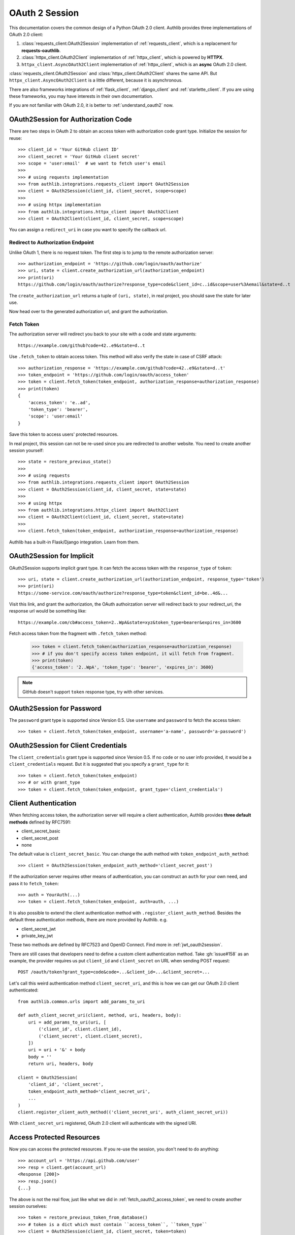 .. _oauth_2_session:

OAuth 2 Session
===============

.. meta::
    :description: An OAuth 2.0 Client implementation for Python requests,
        and httpx, powered by Authlib.

.. module:: authlib.integrations
    :noindex:

.. versionchanged:: v0.13

    All client related code have been moved into ``authlib.integrations``. For
    earlier versions of Authlib, check out their own versions documentation.

This documentation covers the common design of a Python OAuth 2.0 client.
Authlib provides three implementations of OAuth 2.0 client:

1. :class:`requests_client.OAuth2Session` implementation of :ref:`requests_client`,
   which is a replacement for **requests-oauthlib**.
2. :class:`httpx_client.OAuth2Client` implementation of :ref:`httpx_client`, which is
   powered by **HTTPX**.
3. ``httpx_client.AsyncOAuth2Client`` implementation of :ref:`httpx_client`,
   which is an **async** OAuth 2.0 client.

:class:`requests_client.OAuth2Session` and :class:`httpx_client.OAuth2Client` shares
the same API. But ``httpx_client.AsyncOAuth2Client`` is a little different,
because it is asynchronous.

There are also frameworks integrations of :ref:`flask_client`, :ref:`django_client`
and :ref:`starlette_client`. If you are using these frameworks, you may have interests
in their own documentation.

If you are not familiar with OAuth 2.0, it is better to :ref:`understand_oauth2` now.


OAuth2Session for Authorization Code
------------------------------------

There are two steps in OAuth 2 to obtain an access token with authorization
code grant type. Initialize the session for reuse::

    >>> client_id = 'Your GitHub client ID'
    >>> client_secret = 'Your GitHub client secret'
    >>> scope = 'user:email'  # we want to fetch user's email
    >>>
    >>> # using requests implementation
    >>> from authlib.integrations.requests_client import OAuth2Session
    >>> client = OAuth2Session(client_id, client_secret, scope=scope)
    >>>
    >>> # using httpx implementation
    >>> from authlib.integrations.httpx_client import OAuth2Client
    >>> client = OAuth2Client(client_id, client_secret, scope=scope)

You can assign a ``redirect_uri`` in case you want to specify the callback
url.

Redirect to Authorization Endpoint
~~~~~~~~~~~~~~~~~~~~~~~~~~~~~~~~~~

Unlike OAuth 1, there is no request token. The first step is to jump to
the remote authorization server::

    >>> authorization_endpoint = 'https://github.com/login/oauth/authorize'
    >>> uri, state = client.create_authorization_url(authorization_endpoint)
    >>> print(uri)
    https://github.com/login/oauth/authorize?response_type=code&client_id=c..id&scope=user%3Aemail&state=d..t

The ``create_authorization_url`` returns a tuple of ``(uri, state)``,
in real project, you should save the state for later use.

Now head over to the generated authorization url, and grant the authorization.

.. _fetch_oauth2_access_token:

Fetch Token
~~~~~~~~~~~

The authorization server will redirect you back to your site with a code and
state arguments::

    https://example.com/github?code=42..e9&state=d..t

Use ``.fetch_token`` to obtain access token. This method will also verify
the state in case of CSRF attack::

    >>> authorization_response = 'https://example.com/github?code=42..e9&state=d..t'
    >>> token_endpoint = 'https://github.com/login/oauth/access_token'
    >>> token = client.fetch_token(token_endpoint, authorization_response=authorization_response)
    >>> print(token)
    {
        'access_token': 'e..ad',
        'token_type': 'bearer',
        'scope': 'user:email'
    }

Save this token to access users' protected resources.

In real project, this session can not be re-used since you are redirected to
another website. You need to create another session yourself::

    >>> state = restore_previous_state()
    >>>
    >>> # using requests
    >>> from authlib.integrations.requests_client import OAuth2Session
    >>> client = OAuth2Session(client_id, client_secret, state=state)
    >>>
    >>> # using httpx
    >>> from authlib.integrations.httpx_client import OAuth2Client
    >>> client = OAuth2Client(client_id, client_secret, state=state)
    >>>
    >>> client.fetch_token(token_endpoint, authorization_response=authorization_response)

Authlib has a built-in Flask/Django integration. Learn from them.

OAuth2Session for Implicit
--------------------------

OAuth2Session supports implicit grant type. It can fetch the access token with
the ``response_type`` of ``token``::

    >>> uri, state = client.create_authorization_url(authorization_endpoint, response_type='token')
    >>> print(uri)
    https://some-service.com/oauth/authorize?response_type=token&client_id=be..4d&...

Visit this link, and grant the authorization, the OAuth authoirzation server will
redirect back to your redirect_uri, the response url would be something like::

    https://example.com/cb#access_token=2..WpA&state=xyz&token_type=bearer&expires_in=3600

Fetch access token from the fragment with ``.fetch_token`` method:

    >>> token = client.fetch_token(authorization_response=authorization_response)
    >>> # if you don't specify access token endpoint, it will fetch from fragment.
    >>> print(token)
    {'access_token': '2..WpA', 'token_type': 'bearer', 'expires_in': 3600}

.. note:: GitHub doesn't support ``token`` response type, try with other services.


OAuth2Session for Password
--------------------------

The ``password`` grant type is supported since Version 0.5. Use ``username``
and ``password`` to fetch the access token::

    >>> token = client.fetch_token(token_endpoint, username='a-name', password='a-password')

OAuth2Session for Client Credentials
------------------------------------

The ``client_credentials`` grant type is supported since Version 0.5. If no
``code`` or no user info provided, it would be a ``client_credentials``
request. But it is suggested that you specify a ``grant_type`` for it::

    >>> token = client.fetch_token(token_endpoint)
    >>> # or with grant_type
    >>> token = client.fetch_token(token_endpoint, grant_type='client_credentials')

.. _oauth2_client_auth:

Client Authentication
---------------------

When fetching access token, the authorization server will require a client
authentication, Authlib provides **three default methods** defined by RFC7591:

- client_secret_basic
- client_secret_post
- none

The default value is ``client_secret_basic``. You can change the auth method
with ``token_endpoint_auth_method``::

    >>> client = OAuth2Session(token_endpoint_auth_method='client_secret_post')

If the authorization server requires other means of authentication, you can
construct an ``auth`` for your own need, and pass it to ``fetch_token``::

    >>> auth = YourAuth(...)
    >>> token = client.fetch_token(token_endpoint, auth=auth, ...)

It is also possible to extend the client authentication method with
``.register_client_auth_method``. Besides the default three authentication
methods, there are more provided by Authlib. e.g.

- client_secret_jwt
- private_key_jwt

These two methods are defined by RFC7523 and OpenID Connect. Find more in
:ref:`jwt_oauth2session`.

There are still cases that developers need to define a custom client
authentication method. Take :gh:`issue#158` as an example, the provider
requires us put ``client_id`` and ``client_secret`` on URL when sending
POST request::

    POST /oauth/token?grant_type=code&code=...&client_id=...&client_secret=...

Let's call this weird authentication method ``client_secret_uri``, and this
is how we can get our OAuth 2.0 client authenticated::

    from authlib.common.urls import add_params_to_uri

    def auth_client_secret_uri(client, method, uri, headers, body):
        uri = add_params_to_uri(uri, [
            ('client_id', client.client_id),
            ('client_secret', client.client_secret),
        ])
        uri = uri + '&' + body
        body = ''
        return uri, headers, body

    client = OAuth2Session(
        'client_id', 'client_secret',
        token_endpoint_auth_method='client_secret_uri',
        ...
    )
    client.register_client_auth_method(('client_secret_uri', auth_client_secret_uri))

With ``client_secret_uri`` registered, OAuth 2.0 client will authenticate with
the signed URI.

Access Protected Resources
--------------------------

Now you can access the protected resources. If you re-use the session, you
don't need to do anything::

    >>> account_url = 'https://api.github.com/user'
    >>> resp = client.get(account_url)
    <Response [200]>
    >>> resp.json()
    {...}

The above is not the real flow, just like what we did in
:ref:`fetch_oauth2_access_token`, we need to create another session
ourselves::

    >>> token = restore_previous_token_from_database()
    >>> # token is a dict which must contain ``access_token``, ``token_type``
    >>> client = OAuth2Session(client_id, client_secret, token=token)
    >>> account_url = 'https://api.github.com/user'
    >>> resp = client.get(account_url)


Refresh & Auto Update Token
---------------------------

It is possible that your previously saved token is expired when accessing
protected resources. In this case, we can refresh the token manually, or even
better, Authlib will refresh the token automatically and update the token
for us.

To call :meth:`~requests_client.OAuth2Session.refresh_token` manually means
we are going to exchange a new "access_token" with "refresh_token"::

    >>> token = restore_previous_token_from_database()
    >>> new_token = client.refresh_token(token_endpoint, refresh_token=token.refresh_token)

Authlib can also refresh a new token automatically when requesting resources.
This is done by passing a ``update_token`` function when constructing the client
instance::

    def update_token(token, refresh_token=None, access_token=None):
        if refresh_token:
            item = OAuth2Token.find(name=name, refresh_token=refresh_token)
        elif access_token:
            item = OAuth2Token.find(name=name, access_token=access_token)
        else:
            return

        # update old token
        item.access_token = token['access_token']
        item.refresh_token = token.get('refresh_token')
        item.expires_at = token['expires_at']
        item.save()

    client = OAuth2Session(client_id, client_secret, update_token=update_token)

When sending a request to resources endpoint, if our previously saved token
is expired, this ``client`` will invoke ``.refresh_token`` method itself and
call this our defined ``update_token`` to save the new token::

    token = restore_previous_token_from_database()
    client.token = token

    # if the token is expired, this GET request will update token
    client.get('https://openidconnect.googleapis.com/v1/userinfo')

.. _compliance_fix_oauth2:

Compliance Fix for non Standard
-------------------------------

There are services that claimed they are providing OAuth API, but with a little
differences. Some services even return with the wrong Content Type. Compliance
hooks are provided to solve those problems:

* ``access_token_response``: invoked before token parsing.
* ``refresh_token_response``: invoked before refresh token parsing.
* ``protected_request``: invoked before making a request.

For instance, linkedin is using a ``oauth2_access_token`` parameter in query
string to protect users' resources, let's fix it::

    from authlib.common.urls import add_params_to_uri

    def _non_compliant_param_name(url, headers, data):
        access_token = session.token.get('access_token')
        token = [('oauth2_access_token', access_token)]
        url = add_params_to_uri(url, token)
        return url, headers, data

    session.register_compliance_hook(
        'protected_request', _non_compliant_param_name)

If you find a non standard OAuth 2 services, and you can't fix it. Please
report it in GitHub issues.


.. _oidc_session:

OAuth 2 OpenID Connect
----------------------

For services that support OpenID Connect, if a scope of ``openid`` is provided,
the authorization server will return a value of ``id_token`` in response::

    >>> client_id = 'Your Google client ID'
    >>> client_secret = 'Your Google client secret'
    >>> scope = 'openid email profile'
    >>> # using requests
    >>> client = OAuth2Session(client_id, client_secret, scope=scope)
    >>> # using httpx
    >>> client = OAuth2Client(client_id, client_secret, scope=scope)

The remote server may require other parameters for OpenID Connect requests, for
instance, it may require a ``nonce`` parameter, in this case, you need to
generate it yourself, and pass it to ``create_authorization_url``::

    >>> from authlib.common.security import generate_token
    >>> # remember to save this nonce for verification
    >>> nonce = generate_token()
    >>> client.create_authorization_url(url, redirect_uri='xxx', nonce=nonce, ...)

At the last step of ``client.fetch_token``, the return value contains
a ``id_token``::

    >>> resp = session.fetch_token(...)
    >>> print(resp['id_token'])

This ``id_token`` is a JWT text, it can not be used unless it is parsed.
Authlib has provided tools for parsing and validating OpenID Connect id_token::

    >>> from authlib.oidc.core import CodeIDToken
    >>> from authlib.jose import jwt
    >>> # GET keys from https://www.googleapis.com/oauth2/v3/certs
    >>> claims = jwt.decode(resp['id_token'], keys, claims_cls=CodeIDToken)
    >>> claims.validate()

Get deep inside with :class:`~authlib.jose.JsonWebToken` and
:class:`~authlib.oidc.core.CodeIDToken`. Learn how to validate JWT claims
at :ref:`jwt_guide`.


.. _assertion_session:

AssertionSession
----------------

:class:`~requests_client.AssertionSession` is a Requests Session for Assertion
Framework of OAuth 2.0 Authorization Grants. It is also know as service account.
A configured ``AssertionSession`` with handle token authorization automatically,
which means you can just use it.

Take `Google Service Account`_ as an example, with the information in your
service account JSON configure file::

    import json
    from authlib.integrations.requests_client import AssertionSession

    with open('MyProject-1234.json') as f:
        conf = json.load(f)

    token_uri = conf['token_uri']
    header = {'alg': 'RS256'}
    key_id = conf.get('private_key_id')
    if key_id:
        header['kid'] = key_id

    # Google puts scope in payload
    claims = {'scope': scope}

    session = AssertionSession(
        token_endpoint=token_uri,
        issuer=conf['client_email'],
        audience=token_uri,
        claims=claims,
        subject=None,
        key=conf['private_key'],
        header=header,
    )
    session.get(...)
    session.post(...)

There is a ready to use ``GoogleServiceAccount`` in loginpass_. You can
also read these posts:

- `Access Google Analytics API <https://blog.authlib.org/2018/access-google-analytics-api>`_.
- `Using Authlib with gspread <https://blog.authlib.org/2018/authlib-for-gspread>`_.

.. _loginpass: https://github.com/authlib/loginpass
.. _`Google Service Account`: https://developers.google.com/identity/protocols/OAuth2ServiceAccount
